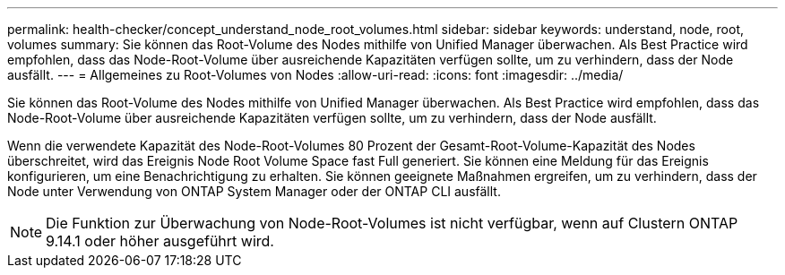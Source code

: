 ---
permalink: health-checker/concept_understand_node_root_volumes.html 
sidebar: sidebar 
keywords: understand, node, root, volumes 
summary: Sie können das Root-Volume des Nodes mithilfe von Unified Manager überwachen. Als Best Practice wird empfohlen, dass das Node-Root-Volume über ausreichende Kapazitäten verfügen sollte, um zu verhindern, dass der Node ausfällt. 
---
= Allgemeines zu Root-Volumes von Nodes
:allow-uri-read: 
:icons: font
:imagesdir: ../media/


[role="lead"]
Sie können das Root-Volume des Nodes mithilfe von Unified Manager überwachen. Als Best Practice wird empfohlen, dass das Node-Root-Volume über ausreichende Kapazitäten verfügen sollte, um zu verhindern, dass der Node ausfällt.

Wenn die verwendete Kapazität des Node-Root-Volumes 80 Prozent der Gesamt-Root-Volume-Kapazität des Nodes überschreitet, wird das Ereignis Node Root Volume Space fast Full generiert. Sie können eine Meldung für das Ereignis konfigurieren, um eine Benachrichtigung zu erhalten. Sie können geeignete Maßnahmen ergreifen, um zu verhindern, dass der Node unter Verwendung von ONTAP System Manager oder der ONTAP CLI ausfällt.


NOTE: Die Funktion zur Überwachung von Node-Root-Volumes ist nicht verfügbar, wenn auf Clustern ONTAP 9.14.1 oder höher ausgeführt wird.
